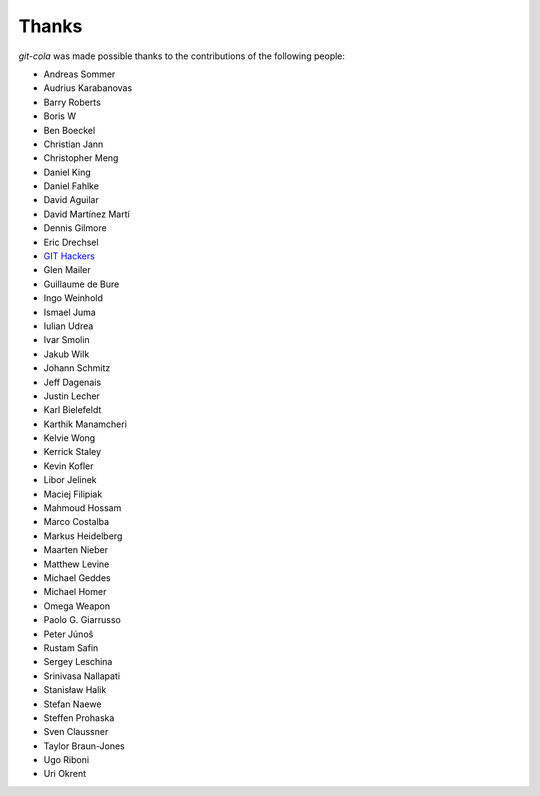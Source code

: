 Thanks
======
`git-cola` was made possible thanks to the contributions of the following people:

* Andreas Sommer
* Audrius Karabanovas
* Barry Roberts
* Boris W
* Ben Boeckel
* Christian Jann
* Christopher Meng
* Daniel King
* Daniel Fahlke
* David Aguilar
* David Martínez Martí
* Dennis Gilmore
* Eric Drechsel
* `GIT Hackers <http://git-scm.com/about>`_
* Glen Mailer
* Guillaume de Bure
* Ingo Weinhold
* Ismael Juma
* Iulian Udrea
* Ivar Smolin
* Jakub Wilk
* Johann Schmitz
* Jeff Dagenais
* Justin Lecher
* Karl Bielefeldt
* Karthik Manamcheri
* Kelvie Wong
* Kerrick Staley
* Kevin Kofler
* Libor Jelinek
* Maciej Filipiak
* Mahmoud Hossam
* Marco Costalba
* Markus Heidelberg
* Maarten Nieber
* Matthew Levine
* Michael Geddes
* Michael Homer
* Omega Weapon
* Paolo G. Giarrusso
* Peter Júnoš
* Rustam Safin
* Sergey Leschina
* Srinivasa Nallapati
* Stanisław Halik
* Stefan Naewe
* Steffen Prohaska
* Sven Claussner
* Taylor Braun-Jones
* Ugo Riboni
* Uri Okrent
